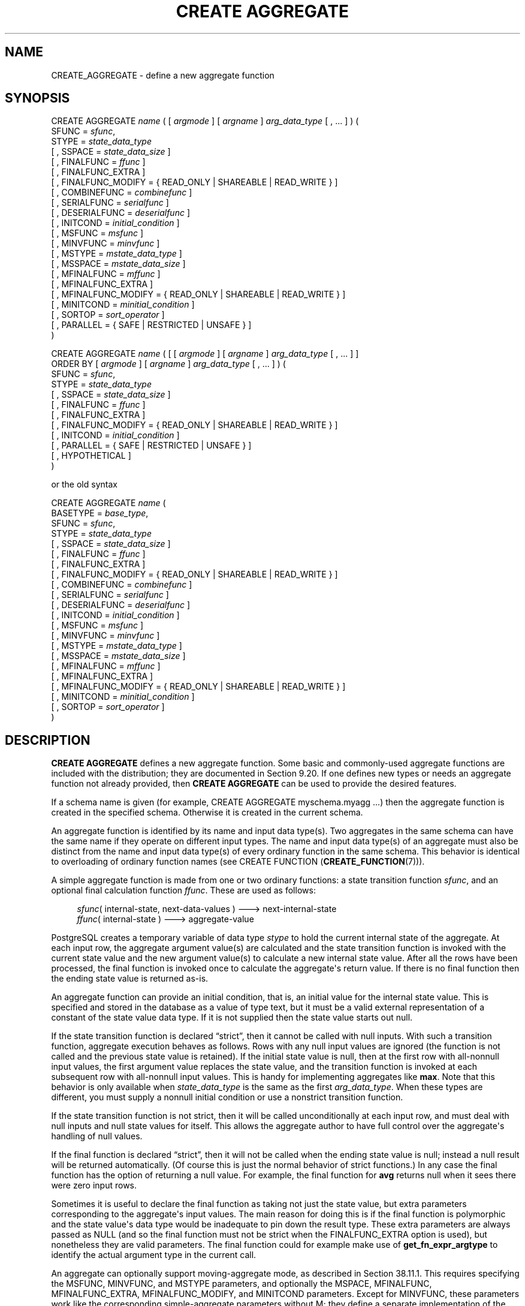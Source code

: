 '\" t
.\"     Title: CREATE AGGREGATE
.\"    Author: The PostgreSQL Global Development Group
.\" Generator: DocBook XSL Stylesheets v1.79.1 <http://docbook.sf.net/>
.\"      Date: 2018
.\"    Manual: PostgreSQL 11.1 Documentation
.\"    Source: PostgreSQL 11.1
.\"  Language: English
.\"
.TH "CREATE AGGREGATE" "7" "2018" "PostgreSQL 11.1" "PostgreSQL 11.1 Documentation"
.\" -----------------------------------------------------------------
.\" * Define some portability stuff
.\" -----------------------------------------------------------------
.\" ~~~~~~~~~~~~~~~~~~~~~~~~~~~~~~~~~~~~~~~~~~~~~~~~~~~~~~~~~~~~~~~~~
.\" http://bugs.debian.org/507673
.\" http://lists.gnu.org/archive/html/groff/2009-02/msg00013.html
.\" ~~~~~~~~~~~~~~~~~~~~~~~~~~~~~~~~~~~~~~~~~~~~~~~~~~~~~~~~~~~~~~~~~
.ie \n(.g .ds Aq \(aq
.el       .ds Aq '
.\" -----------------------------------------------------------------
.\" * set default formatting
.\" -----------------------------------------------------------------
.\" disable hyphenation
.nh
.\" disable justification (adjust text to left margin only)
.ad l
.\" -----------------------------------------------------------------
.\" * MAIN CONTENT STARTS HERE *
.\" -----------------------------------------------------------------
.SH "NAME"
CREATE_AGGREGATE \- define a new aggregate function
.SH "SYNOPSIS"
.sp
.nf
CREATE AGGREGATE \fIname\fR ( [ \fIargmode\fR ] [ \fIargname\fR ] \fIarg_data_type\fR [ , \&.\&.\&. ] ) (
    SFUNC = \fIsfunc\fR,
    STYPE = \fIstate_data_type\fR
    [ , SSPACE = \fIstate_data_size\fR ]
    [ , FINALFUNC = \fIffunc\fR ]
    [ , FINALFUNC_EXTRA ]
    [ , FINALFUNC_MODIFY = { READ_ONLY | SHAREABLE | READ_WRITE } ]
    [ , COMBINEFUNC = \fIcombinefunc\fR ]
    [ , SERIALFUNC = \fIserialfunc\fR ]
    [ , DESERIALFUNC = \fIdeserialfunc\fR ]
    [ , INITCOND = \fIinitial_condition\fR ]
    [ , MSFUNC = \fImsfunc\fR ]
    [ , MINVFUNC = \fIminvfunc\fR ]
    [ , MSTYPE = \fImstate_data_type\fR ]
    [ , MSSPACE = \fImstate_data_size\fR ]
    [ , MFINALFUNC = \fImffunc\fR ]
    [ , MFINALFUNC_EXTRA ]
    [ , MFINALFUNC_MODIFY = { READ_ONLY | SHAREABLE | READ_WRITE } ]
    [ , MINITCOND = \fIminitial_condition\fR ]
    [ , SORTOP = \fIsort_operator\fR ]
    [ , PARALLEL = { SAFE | RESTRICTED | UNSAFE } ]
)

CREATE AGGREGATE \fIname\fR ( [ [ \fIargmode\fR ] [ \fIargname\fR ] \fIarg_data_type\fR [ , \&.\&.\&. ] ]
                        ORDER BY [ \fIargmode\fR ] [ \fIargname\fR ] \fIarg_data_type\fR [ , \&.\&.\&. ] ) (
    SFUNC = \fIsfunc\fR,
    STYPE = \fIstate_data_type\fR
    [ , SSPACE = \fIstate_data_size\fR ]
    [ , FINALFUNC = \fIffunc\fR ]
    [ , FINALFUNC_EXTRA ]
    [ , FINALFUNC_MODIFY = { READ_ONLY | SHAREABLE | READ_WRITE } ]
    [ , INITCOND = \fIinitial_condition\fR ]
    [ , PARALLEL = { SAFE | RESTRICTED | UNSAFE } ]
    [ , HYPOTHETICAL ]
)

or the old syntax

CREATE AGGREGATE \fIname\fR (
    BASETYPE = \fIbase_type\fR,
    SFUNC = \fIsfunc\fR,
    STYPE = \fIstate_data_type\fR
    [ , SSPACE = \fIstate_data_size\fR ]
    [ , FINALFUNC = \fIffunc\fR ]
    [ , FINALFUNC_EXTRA ]
    [ , FINALFUNC_MODIFY = { READ_ONLY | SHAREABLE | READ_WRITE } ]
    [ , COMBINEFUNC = \fIcombinefunc\fR ]
    [ , SERIALFUNC = \fIserialfunc\fR ]
    [ , DESERIALFUNC = \fIdeserialfunc\fR ]
    [ , INITCOND = \fIinitial_condition\fR ]
    [ , MSFUNC = \fImsfunc\fR ]
    [ , MINVFUNC = \fIminvfunc\fR ]
    [ , MSTYPE = \fImstate_data_type\fR ]
    [ , MSSPACE = \fImstate_data_size\fR ]
    [ , MFINALFUNC = \fImffunc\fR ]
    [ , MFINALFUNC_EXTRA ]
    [ , MFINALFUNC_MODIFY = { READ_ONLY | SHAREABLE | READ_WRITE } ]
    [ , MINITCOND = \fIminitial_condition\fR ]
    [ , SORTOP = \fIsort_operator\fR ]
)
.fi
.SH "DESCRIPTION"
.PP
\fBCREATE AGGREGATE\fR
defines a new aggregate function\&. Some basic and commonly\-used aggregate functions are included with the distribution; they are documented in
Section\ \&9.20\&. If one defines new types or needs an aggregate function not already provided, then
\fBCREATE AGGREGATE\fR
can be used to provide the desired features\&.
.PP
If a schema name is given (for example,
CREATE AGGREGATE myschema\&.myagg \&.\&.\&.) then the aggregate function is created in the specified schema\&. Otherwise it is created in the current schema\&.
.PP
An aggregate function is identified by its name and input data type(s)\&. Two aggregates in the same schema can have the same name if they operate on different input types\&. The name and input data type(s) of an aggregate must also be distinct from the name and input data type(s) of every ordinary function in the same schema\&. This behavior is identical to overloading of ordinary function names (see
CREATE FUNCTION (\fBCREATE_FUNCTION\fR(7)))\&.
.PP
A simple aggregate function is made from one or two ordinary functions: a state transition function
\fIsfunc\fR, and an optional final calculation function
\fIffunc\fR\&. These are used as follows:
.sp
.if n \{\
.RS 4
.\}
.nf
\fIsfunc\fR( internal\-state, next\-data\-values ) \-\-\-> next\-internal\-state
\fIffunc\fR( internal\-state ) \-\-\-> aggregate\-value
.fi
.if n \{\
.RE
.\}
.PP
PostgreSQL
creates a temporary variable of data type
\fIstype\fR
to hold the current internal state of the aggregate\&. At each input row, the aggregate argument value(s) are calculated and the state transition function is invoked with the current state value and the new argument value(s) to calculate a new internal state value\&. After all the rows have been processed, the final function is invoked once to calculate the aggregate\*(Aqs return value\&. If there is no final function then the ending state value is returned as\-is\&.
.PP
An aggregate function can provide an initial condition, that is, an initial value for the internal state value\&. This is specified and stored in the database as a value of type
text, but it must be a valid external representation of a constant of the state value data type\&. If it is not supplied then the state value starts out null\&.
.PP
If the state transition function is declared
\(lqstrict\(rq, then it cannot be called with null inputs\&. With such a transition function, aggregate execution behaves as follows\&. Rows with any null input values are ignored (the function is not called and the previous state value is retained)\&. If the initial state value is null, then at the first row with all\-nonnull input values, the first argument value replaces the state value, and the transition function is invoked at each subsequent row with all\-nonnull input values\&. This is handy for implementing aggregates like
\fBmax\fR\&. Note that this behavior is only available when
\fIstate_data_type\fR
is the same as the first
\fIarg_data_type\fR\&. When these types are different, you must supply a nonnull initial condition or use a nonstrict transition function\&.
.PP
If the state transition function is not strict, then it will be called unconditionally at each input row, and must deal with null inputs and null state values for itself\&. This allows the aggregate author to have full control over the aggregate\*(Aqs handling of null values\&.
.PP
If the final function is declared
\(lqstrict\(rq, then it will not be called when the ending state value is null; instead a null result will be returned automatically\&. (Of course this is just the normal behavior of strict functions\&.) In any case the final function has the option of returning a null value\&. For example, the final function for
\fBavg\fR
returns null when it sees there were zero input rows\&.
.PP
Sometimes it is useful to declare the final function as taking not just the state value, but extra parameters corresponding to the aggregate\*(Aqs input values\&. The main reason for doing this is if the final function is polymorphic and the state value\*(Aqs data type would be inadequate to pin down the result type\&. These extra parameters are always passed as NULL (and so the final function must not be strict when the
FINALFUNC_EXTRA
option is used), but nonetheless they are valid parameters\&. The final function could for example make use of
\fBget_fn_expr_argtype\fR
to identify the actual argument type in the current call\&.
.PP
An aggregate can optionally support
moving\-aggregate mode, as described in
Section\ \&38.11.1\&. This requires specifying the
MSFUNC,
MINVFUNC, and
MSTYPE
parameters, and optionally the
MSPACE,
MFINALFUNC,
MFINALFUNC_EXTRA,
MFINALFUNC_MODIFY, and
MINITCOND
parameters\&. Except for
MINVFUNC, these parameters work like the corresponding simple\-aggregate parameters without
M; they define a separate implementation of the aggregate that includes an inverse transition function\&.
.PP
The syntax with
ORDER BY
in the parameter list creates a special type of aggregate called an
ordered\-set aggregate; or if
HYPOTHETICAL
is specified, then a
hypothetical\-set aggregate
is created\&. These aggregates operate over groups of sorted values in order\-dependent ways, so that specification of an input sort order is an essential part of a call\&. Also, they can have
direct
arguments, which are arguments that are evaluated only once per aggregation rather than once per input row\&. Hypothetical\-set aggregates are a subclass of ordered\-set aggregates in which some of the direct arguments are required to match, in number and data types, the aggregated argument columns\&. This allows the values of those direct arguments to be added to the collection of aggregate\-input rows as an additional
\(lqhypothetical\(rq
row\&.
.PP
An aggregate can optionally support
partial aggregation, as described in
Section\ \&38.11.4\&. This requires specifying the
COMBINEFUNC
parameter\&. If the
\fIstate_data_type\fR
is
internal, it\*(Aqs usually also appropriate to provide the
SERIALFUNC
and
DESERIALFUNC
parameters so that parallel aggregation is possible\&. Note that the aggregate must also be marked
PARALLEL SAFE
to enable parallel aggregation\&.
.PP
Aggregates that behave like
\fBMIN\fR
or
\fBMAX\fR
can sometimes be optimized by looking into an index instead of scanning every input row\&. If this aggregate can be so optimized, indicate it by specifying a
sort operator\&. The basic requirement is that the aggregate must yield the first element in the sort ordering induced by the operator; in other words:
.sp
.if n \{\
.RS 4
.\}
.nf
SELECT agg(col) FROM tab;
.fi
.if n \{\
.RE
.\}
.sp
must be equivalent to:
.sp
.if n \{\
.RS 4
.\}
.nf
SELECT col FROM tab ORDER BY col USING sortop LIMIT 1;
.fi
.if n \{\
.RE
.\}
.sp
Further assumptions are that the aggregate ignores null inputs, and that it delivers a null result if and only if there were no non\-null inputs\&. Ordinarily, a data type\*(Aqs
<
operator is the proper sort operator for
\fBMIN\fR, and
>
is the proper sort operator for
\fBMAX\fR\&. Note that the optimization will never actually take effect unless the specified operator is the
\(lqless than\(rq
or
\(lqgreater than\(rq
strategy member of a B\-tree index operator class\&.
.PP
To be able to create an aggregate function, you must have
USAGE
privilege on the argument types, the state type(s), and the return type, as well as
EXECUTE
privilege on the supporting functions\&.
.SH "PARAMETERS"
.PP
\fIname\fR
.RS 4
The name (optionally schema\-qualified) of the aggregate function to create\&.
.RE
.PP
\fIargmode\fR
.RS 4
The mode of an argument:
IN
or
VARIADIC\&. (Aggregate functions do not support
OUT
arguments\&.) If omitted, the default is
IN\&. Only the last argument can be marked
VARIADIC\&.
.RE
.PP
\fIargname\fR
.RS 4
The name of an argument\&. This is currently only useful for documentation purposes\&. If omitted, the argument has no name\&.
.RE
.PP
\fIarg_data_type\fR
.RS 4
An input data type on which this aggregate function operates\&. To create a zero\-argument aggregate function, write
*
in place of the list of argument specifications\&. (An example of such an aggregate is
\fBcount(*)\fR\&.)
.RE
.PP
\fIbase_type\fR
.RS 4
In the old syntax for
\fBCREATE AGGREGATE\fR, the input data type is specified by a
basetype
parameter rather than being written next to the aggregate name\&. Note that this syntax allows only one input parameter\&. To define a zero\-argument aggregate function with this syntax, specify the
basetype
as
"ANY"
(not
*)\&. Ordered\-set aggregates cannot be defined with the old syntax\&.
.RE
.PP
\fIsfunc\fR
.RS 4
The name of the state transition function to be called for each input row\&. For a normal
\fIN\fR\-argument aggregate function, the
\fIsfunc\fR
must take
\fIN\fR+1 arguments, the first being of type
\fIstate_data_type\fR
and the rest matching the declared input data type(s) of the aggregate\&. The function must return a value of type
\fIstate_data_type\fR\&. This function takes the current state value and the current input data value(s), and returns the next state value\&.
.sp
For ordered\-set (including hypothetical\-set) aggregates, the state transition function receives only the current state value and the aggregated arguments, not the direct arguments\&. Otherwise it is the same\&.
.RE
.PP
\fIstate_data_type\fR
.RS 4
The data type for the aggregate\*(Aqs state value\&.
.RE
.PP
\fIstate_data_size\fR
.RS 4
The approximate average size (in bytes) of the aggregate\*(Aqs state value\&. If this parameter is omitted or is zero, a default estimate is used based on the
\fIstate_data_type\fR\&. The planner uses this value to estimate the memory required for a grouped aggregate query\&. The planner will consider using hash aggregation for such a query only if the hash table is estimated to fit in
work_mem; therefore, large values of this parameter discourage use of hash aggregation\&.
.RE
.PP
\fIffunc\fR
.RS 4
The name of the final function called to compute the aggregate\*(Aqs result after all input rows have been traversed\&. For a normal aggregate, this function must take a single argument of type
\fIstate_data_type\fR\&. The return data type of the aggregate is defined as the return type of this function\&. If
\fIffunc\fR
is not specified, then the ending state value is used as the aggregate\*(Aqs result, and the return type is
\fIstate_data_type\fR\&.
.sp
For ordered\-set (including hypothetical\-set) aggregates, the final function receives not only the final state value, but also the values of all the direct arguments\&.
.sp
If
FINALFUNC_EXTRA
is specified, then in addition to the final state value and any direct arguments, the final function receives extra NULL values corresponding to the aggregate\*(Aqs regular (aggregated) arguments\&. This is mainly useful to allow correct resolution of the aggregate result type when a polymorphic aggregate is being defined\&.
.RE
.PP
FINALFUNC_MODIFY = { READ_ONLY | SHAREABLE | READ_WRITE }
.RS 4
This option specifies whether the final function is a pure function that does not modify its arguments\&.
READ_ONLY
indicates it does not; the other two values indicate that it may change the transition state value\&. See
NOTES
below for more detail\&. The default is
READ_ONLY, except for ordered\-set aggregates, for which the default is
READ_WRITE\&.
.RE
.PP
\fIcombinefunc\fR
.RS 4
The
\fIcombinefunc\fR
function may optionally be specified to allow the aggregate function to support partial aggregation\&. If provided, the
\fIcombinefunc\fR
must combine two
\fIstate_data_type\fR
values, each containing the result of aggregation over some subset of the input values, to produce a new
\fIstate_data_type\fR
that represents the result of aggregating over both sets of inputs\&. This function can be thought of as an
\fIsfunc\fR, where instead of acting upon an individual input row and adding it to the running aggregate state, it adds another aggregate state to the running state\&.
.sp
The
\fIcombinefunc\fR
must be declared as taking two arguments of the
\fIstate_data_type\fR
and returning a value of the
\fIstate_data_type\fR\&. Optionally this function may be
\(lqstrict\(rq\&. In this case the function will not be called when either of the input states are null; the other state will be taken as the correct result\&.
.sp
For aggregate functions whose
\fIstate_data_type\fR
is
internal, the
\fIcombinefunc\fR
must not be strict\&. In this case the
\fIcombinefunc\fR
must ensure that null states are handled correctly and that the state being returned is properly stored in the aggregate memory context\&.
.RE
.PP
\fIserialfunc\fR
.RS 4
An aggregate function whose
\fIstate_data_type\fR
is
internal
can participate in parallel aggregation only if it has a
\fIserialfunc\fR
function, which must serialize the aggregate state into a
bytea
value for transmission to another process\&. This function must take a single argument of type
internal
and return type
bytea\&. A corresponding
\fIdeserialfunc\fR
is also required\&.
.RE
.PP
\fIdeserialfunc\fR
.RS 4
Deserialize a previously serialized aggregate state back into
\fIstate_data_type\fR\&. This function must take two arguments of types
bytea
and
internal, and produce a result of type
internal\&. (Note: the second,
internal
argument is unused, but is required for type safety reasons\&.)
.RE
.PP
\fIinitial_condition\fR
.RS 4
The initial setting for the state value\&. This must be a string constant in the form accepted for the data type
\fIstate_data_type\fR\&. If not specified, the state value starts out null\&.
.RE
.PP
\fImsfunc\fR
.RS 4
The name of the forward state transition function to be called for each input row in moving\-aggregate mode\&. This is exactly like the regular transition function, except that its first argument and result are of type
\fImstate_data_type\fR, which might be different from
\fIstate_data_type\fR\&.
.RE
.PP
\fIminvfunc\fR
.RS 4
The name of the inverse state transition function to be used in moving\-aggregate mode\&. This function has the same argument and result types as
\fImsfunc\fR, but it is used to remove a value from the current aggregate state, rather than add a value to it\&. The inverse transition function must have the same strictness attribute as the forward state transition function\&.
.RE
.PP
\fImstate_data_type\fR
.RS 4
The data type for the aggregate\*(Aqs state value, when using moving\-aggregate mode\&.
.RE
.PP
\fImstate_data_size\fR
.RS 4
The approximate average size (in bytes) of the aggregate\*(Aqs state value, when using moving\-aggregate mode\&. This works the same as
\fIstate_data_size\fR\&.
.RE
.PP
\fImffunc\fR
.RS 4
The name of the final function called to compute the aggregate\*(Aqs result after all input rows have been traversed, when using moving\-aggregate mode\&. This works the same as
\fIffunc\fR, except that its first argument\*(Aqs type is
\fImstate_data_type\fR
and extra dummy arguments are specified by writing
MFINALFUNC_EXTRA\&. The aggregate result type determined by
\fImffunc\fR
or
\fImstate_data_type\fR
must match that determined by the aggregate\*(Aqs regular implementation\&.
.RE
.PP
MFINALFUNC_MODIFY = { READ_ONLY | SHAREABLE | READ_WRITE }
.RS 4
This option is like
FINALFUNC_MODIFY, but it describes the behavior of the moving\-aggregate final function\&.
.RE
.PP
\fIminitial_condition\fR
.RS 4
The initial setting for the state value, when using moving\-aggregate mode\&. This works the same as
\fIinitial_condition\fR\&.
.RE
.PP
\fIsort_operator\fR
.RS 4
The associated sort operator for a
\fBMIN\fR\- or
\fBMAX\fR\-like aggregate\&. This is just an operator name (possibly schema\-qualified)\&. The operator is assumed to have the same input data types as the aggregate (which must be a single\-argument normal aggregate)\&.
.RE
.PP
PARALLEL = { SAFE | RESTRICTED | UNSAFE }
.RS 4
The meanings of
PARALLEL SAFE,
PARALLEL RESTRICTED, and
PARALLEL UNSAFE
are the same as in
CREATE FUNCTION (\fBCREATE_FUNCTION\fR(7))\&. An aggregate will not be considered for parallelization if it is marked
PARALLEL UNSAFE
(which is the default!) or
PARALLEL RESTRICTED\&. Note that the parallel\-safety markings of the aggregate\*(Aqs support functions are not consulted by the planner, only the marking of the aggregate itself\&.
.RE
.PP
HYPOTHETICAL
.RS 4
For ordered\-set aggregates only, this flag specifies that the aggregate arguments are to be processed according to the requirements for hypothetical\-set aggregates: that is, the last few direct arguments must match the data types of the aggregated (WITHIN GROUP) arguments\&. The
HYPOTHETICAL
flag has no effect on run\-time behavior, only on parse\-time resolution of the data types and collations of the aggregate\*(Aqs arguments\&.
.RE
.PP
The parameters of
\fBCREATE AGGREGATE\fR
can be written in any order, not just the order illustrated above\&.
.SH "NOTES"
.PP
In parameters that specify support function names, you can write a schema name if needed, for example
SFUNC = public\&.sum\&. Do not write argument types there, however \(em the argument types of the support functions are determined from other parameters\&.
.PP
Ordinarily, PostgreSQL functions are expected to be true functions that do not modify their input values\&. However, an aggregate transition function,
\fIwhen used in the context of an aggregate\fR, is allowed to cheat and modify its transition\-state argument in place\&. This can provide substantial performance benefits compared to making a fresh copy of the transition state each time\&.
.PP
Likewise, while an aggregate final function is normally expected not to modify its input values, sometimes it is impractical to avoid modifying the transition\-state argument\&. Such behavior must be declared using the
FINALFUNC_MODIFY
parameter\&. The
READ_WRITE
value indicates that the final function modifies the transition state in unspecified ways\&. This value prevents use of the aggregate as a window function, and it also prevents merging of transition states for aggregate calls that share the same input values and transition functions\&. The
SHAREABLE
value indicates that the transition function cannot be applied after the final function, but multiple final\-function calls can be performed on the ending transition state value\&. This value prevents use of the aggregate as a window function, but it allows merging of transition states\&. (That is, the optimization of interest here is not applying the same final function repeatedly, but applying different final functions to the same ending transition state value\&. This is allowed as long as none of the final functions are marked
READ_WRITE\&.)
.PP
If an aggregate supports moving\-aggregate mode, it will improve calculation efficiency when the aggregate is used as a window function for a window with moving frame start (that is, a frame start mode other than
UNBOUNDED PRECEDING)\&. Conceptually, the forward transition function adds input values to the aggregate\*(Aqs state when they enter the window frame from the bottom, and the inverse transition function removes them again when they leave the frame at the top\&. So, when values are removed, they are always removed in the same order they were added\&. Whenever the inverse transition function is invoked, it will thus receive the earliest added but not yet removed argument value(s)\&. The inverse transition function can assume that at least one row will remain in the current state after it removes the oldest row\&. (When this would not be the case, the window function mechanism simply starts a fresh aggregation, rather than using the inverse transition function\&.)
.PP
The forward transition function for moving\-aggregate mode is not allowed to return NULL as the new state value\&. If the inverse transition function returns NULL, this is taken as an indication that the inverse function cannot reverse the state calculation for this particular input, and so the aggregate calculation will be redone from scratch for the current frame starting position\&. This convention allows moving\-aggregate mode to be used in situations where there are some infrequent cases that are impractical to reverse out of the running state value\&.
.PP
If no moving\-aggregate implementation is supplied, the aggregate can still be used with moving frames, but
PostgreSQL
will recompute the whole aggregation whenever the start of the frame moves\&. Note that whether or not the aggregate supports moving\-aggregate mode,
PostgreSQL
can handle a moving frame end without recalculation; this is done by continuing to add new values to the aggregate\*(Aqs state\&. This is why use of an aggregate as a window function requires that the final function be read\-only: it must not damage the aggregate\*(Aqs state value, so that the aggregation can be continued even after an aggregate result value has been obtained for one set of frame boundaries\&.
.PP
The syntax for ordered\-set aggregates allows
VARIADIC
to be specified for both the last direct parameter and the last aggregated (WITHIN GROUP) parameter\&. However, the current implementation restricts use of
VARIADIC
in two ways\&. First, ordered\-set aggregates can only use
VARIADIC "any", not other variadic array types\&. Second, if the last direct parameter is
VARIADIC "any", then there can be only one aggregated parameter and it must also be
VARIADIC "any"\&. (In the representation used in the system catalogs, these two parameters are merged into a single
VARIADIC "any"
item, since
pg_proc
cannot represent functions with more than one
VARIADIC
parameter\&.) If the aggregate is a hypothetical\-set aggregate, the direct arguments that match the
VARIADIC "any"
parameter are the hypothetical ones; any preceding parameters represent additional direct arguments that are not constrained to match the aggregated arguments\&.
.PP
Currently, ordered\-set aggregates do not need to support moving\-aggregate mode, since they cannot be used as window functions\&.
.PP
Partial (including parallel) aggregation is currently not supported for ordered\-set aggregates\&. Also, it will never be used for aggregate calls that include
DISTINCT
or
ORDER BY
clauses, since those semantics cannot be supported during partial aggregation\&.
.SH "EXAMPLES"
.PP
See
Section\ \&38.11\&.
.SH "COMPATIBILITY"
.PP
\fBCREATE AGGREGATE\fR
is a
PostgreSQL
language extension\&. The SQL standard does not provide for user\-defined aggregate functions\&.
.SH "SEE ALSO"
ALTER AGGREGATE (\fBALTER_AGGREGATE\fR(7)), DROP AGGREGATE (\fBDROP_AGGREGATE\fR(7))
